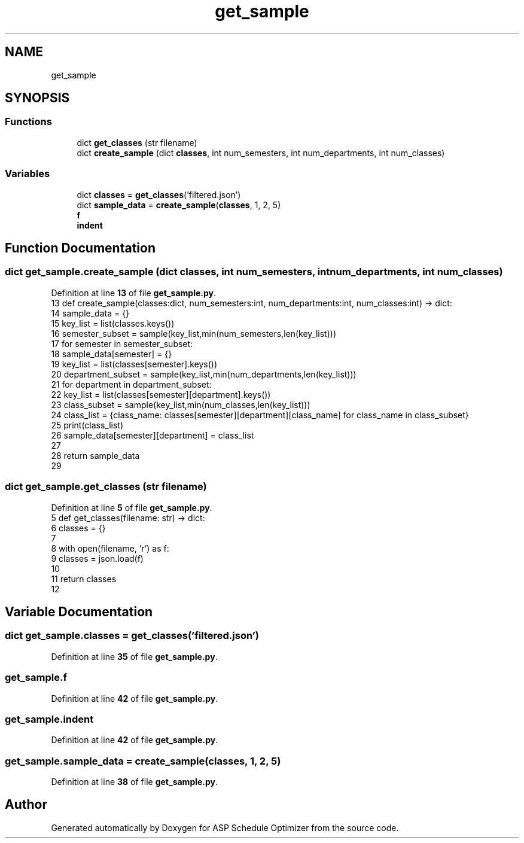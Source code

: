 .TH "get_sample" 3 "Version 3" "ASP Schedule Optimizer" \" -*- nroff -*-
.ad l
.nh
.SH NAME
get_sample
.SH SYNOPSIS
.br
.PP
.SS "Functions"

.in +1c
.ti -1c
.RI "dict \fBget_classes\fP (str filename)"
.br
.ti -1c
.RI "dict \fBcreate_sample\fP (dict \fBclasses\fP, int num_semesters, int num_departments, int num_classes)"
.br
.in -1c
.SS "Variables"

.in +1c
.ti -1c
.RI "dict \fBclasses\fP = \fBget_classes\fP('filtered\&.json')"
.br
.ti -1c
.RI "dict \fBsample_data\fP = \fBcreate_sample\fP(\fBclasses\fP, 1, 2, 5)"
.br
.ti -1c
.RI "\fBf\fP"
.br
.ti -1c
.RI "\fBindent\fP"
.br
.in -1c
.SH "Function Documentation"
.PP 
.SS " dict get_sample\&.create_sample (dict classes, int num_semesters, int num_departments, int num_classes)"

.PP
Definition at line \fB13\fP of file \fBget_sample\&.py\fP\&.
.nf
13 def create_sample(classes:dict, num_semesters:int, num_departments:int, num_classes:int) \-> dict:
14     sample_data = {}
15     key_list = list(classes\&.keys())
16     semester_subset = sample(key_list,min(num_semesters,len(key_list)))
17     for semester in semester_subset:
18         sample_data[semester] = {}
19         key_list = list(classes[semester]\&.keys())
20         department_subset = sample(key_list,min(num_departments,len(key_list)))
21         for department in department_subset:
22             key_list = list(classes[semester][department]\&.keys())
23             class_subset = sample(key_list,min(num_classes,len(key_list)))
24             class_list = {class_name: classes[semester][department][class_name] for class_name in class_subset}
25             print(class_list)
26             sample_data[semester][department] = class_list
27             
28     return sample_data
29 
.PP
.fi

.SS " dict get_sample\&.get_classes (str filename)"

.PP
Definition at line \fB5\fP of file \fBget_sample\&.py\fP\&.
.nf
5 def get_classes(filename: str) \-> dict:
6     classes = {}
7 
8     with open(filename, 'r') as f:
9         classes = json\&.load(f)
10         
11     return classes
12 
.PP
.fi

.SH "Variable Documentation"
.PP 
.SS "dict get_sample\&.classes = \fBget_classes\fP('filtered\&.json')"

.PP
Definition at line \fB35\fP of file \fBget_sample\&.py\fP\&.
.SS "get_sample\&.f"

.PP
Definition at line \fB42\fP of file \fBget_sample\&.py\fP\&.
.SS "get_sample\&.indent"

.PP
Definition at line \fB42\fP of file \fBget_sample\&.py\fP\&.
.SS "get_sample\&.sample_data = \fBcreate_sample\fP(\fBclasses\fP, 1, 2, 5)"

.PP
Definition at line \fB38\fP of file \fBget_sample\&.py\fP\&.
.SH "Author"
.PP 
Generated automatically by Doxygen for ASP Schedule Optimizer from the source code\&.
